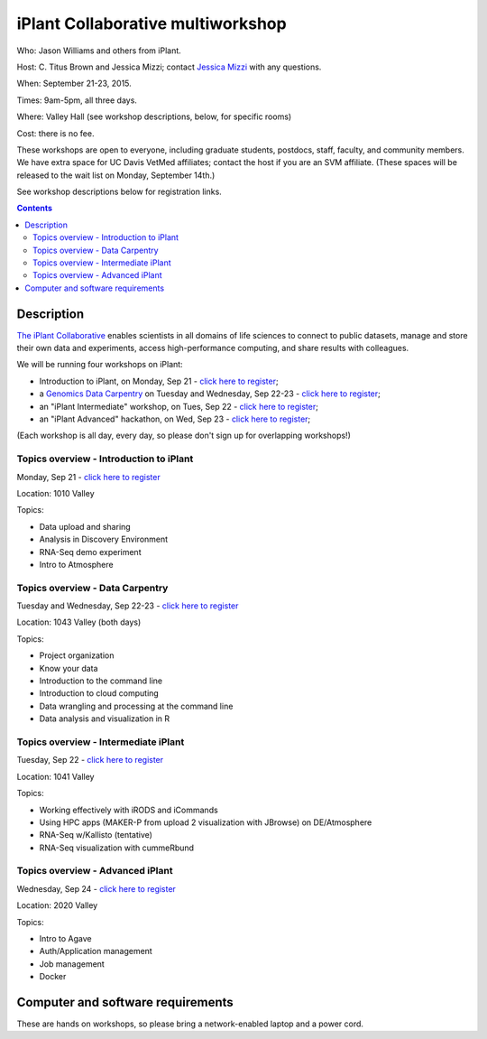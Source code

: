==================================
iPlant Collaborative multiworkshop
==================================

Who: Jason Williams and others from iPlant.

Host: C. Titus Brown and Jessica Mizzi; contact `Jessica Mizzi <mailto:jessica.mizzi@gmail.com>`__ with any questions.

When: September 21-23, 2015.

Times: 9am-5pm, all three days.

Where: Valley Hall (see workshop descriptions, below, for specific rooms)

Cost: there is no fee.

These workshops are open to everyone, including graduate students,
postdocs, staff, faculty, and community members.  We have extra space
for UC Davis VetMed affiliates; contact the host if you are
an SVM affiliate. (These spaces will be released to the wait list on Monday,
September 14th.)

See workshop descriptions below for registration links.

.. contents::

.. `> Register here < <https://www.eventbrite.com/e/mothur-workshop-registration-16380968919>`__
.. ---------------------------------------------------------------------------------------------------------------

Description
-----------

`The iPlant Collaborative <http://www.iplantcollaborative.org/>`__
enables scientists in all domains of life sciences to connect to
public datasets, manage and store their own data and experiments,
access high-performance computing, and share results with colleagues.

We will be running four workshops on iPlant:

* Introduction to iPlant, on Monday, Sep 21 - `click here to register <@@>`__;
* a `Genomics Data Carpentry <http://datacarpentry.github.io/lessons/>`__ on Tuesday and Wednesday, Sep 22-23 - `click here to register <@@>`__;
* an "iPlant Intermediate" workshop, on Tues, Sep 22 - `click here to register <@@>`__;
* an "iPlant Advanced" hackathon, on Wed, Sep 23 - `click here to register <@@>`__;

(Each workshop is all day, every day, so please don't sign up for overlapping
workshops!)

Topics overview - Introduction to iPlant
~~~~~~~~~~~~~~~~~~~~~~~~~~~~~~~~~~~~~~~~

Monday, Sep 21 - `click here to register <@@>`__

Location: 1010 Valley

Topics:

* Data upload and sharing
* Analysis in Discovery Environment
* RNA-Seq demo experiment
* Intro to Atmosphere

Topics overview - Data Carpentry
~~~~~~~~~~~~~~~~~~~~~~~~~~~~~~~~

Tuesday and Wednesday, Sep 22-23 - `click here to register <@@>`__

Location: 1043 Valley (both days)

Topics:

* Project organization
* Know your data
* Introduction to the command line
* Introduction to cloud computing
* Data wrangling and processing at the command line
* Data analysis and visualization in R

Topics overview - Intermediate iPlant
~~~~~~~~~~~~~~~~~~~~~~~~~~~~~~~~~~~~~

Tuesday, Sep 22 - `click here to register <@@>`__

Location: 1041 Valley

Topics:

* Working effectively with iRODS and iCommands
* Using HPC apps (MAKER-P from upload 2 visualization with JBrowse) on DE/Atmosphere
* RNA-Seq w/Kallisto (tentative)
* RNA-Seq visualization with cummeRbund

Topics overview - Advanced iPlant
~~~~~~~~~~~~~~~~~~~~~~~~~~~~~~~~~

Wednesday, Sep 24 - `click here to register <@@>`__

Location: 2020 Valley

Topics:

* Intro to Agave
* Auth/Application management
* Job management
* Docker

Computer and software requirements
----------------------------------

These are hands on workshops, so please bring a network-enabled laptop and
a power cord.

